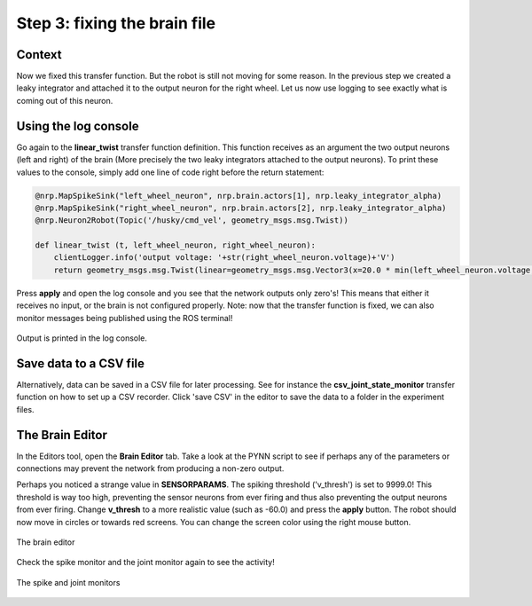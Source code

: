 Step 3: fixing the brain file
=============================

Context
^^^^^^^

Now we fixed this transfer function. But the robot is still not moving for some reason. In the previous step we created a leaky integrator and attached it to the output neuron for the right wheel. Let us now use logging to see exactly what is coming out of this neuron.


Using the log console
^^^^^^^^^^^^^^^^^^^^^

Go again to the **linear_twist** transfer function definition. This function receives as an argument the two output neurons (left and right) of the brain (More precisely the two leaky integrators attached to the output neurons). To print these values to the console, simply add one line of code right before the return statement:

.. code-block:: python

	@nrp.MapSpikeSink("left_wheel_neuron", nrp.brain.actors[1], nrp.leaky_integrator_alpha)
	@nrp.MapSpikeSink("right_wheel_neuron", nrp.brain.actors[2], nrp.leaky_integrator_alpha)
	@nrp.Neuron2Robot(Topic('/husky/cmd_vel', geometry_msgs.msg.Twist))

	def linear_twist (t, left_wheel_neuron, right_wheel_neuron):
	    clientLogger.info('output voltage: '+str(right_wheel_neuron.voltage)+'V')
	    return geometry_msgs.msg.Twist(linear=geometry_msgs.msg.Vector3(x=20.0 * min(left_wheel_neuron.voltage, right_wheel_neuron.voltage), y=0.0, z=0.0), angular=geometry_msgs.msg.Vector3(x=0.0, y=0.0, z=100.0 * (right_wheel_neuron.voltage - left_wheel_neuron.voltage)))

Press **apply** and open the log console and you see that the network outputs only zero's! This means that either it receives no input, or the brain is not configured properly. Note: now that the transfer function is fixed, we can also monitor messages being published using the ROS terminal!


.. figure:: img/log_console_output.png
    :align: center
    :scale: 50%

    Output is printed in the log console.

Save data to a CSV file
^^^^^^^^^^^^^^^^^^^^^^^

Alternatively, data can be saved in a CSV file for later processing. See for instance the **csv_joint_state_monitor** transfer function on how to set up a CSV recorder. Click 'save CSV' in the editor to save the data to a folder in the experiment files.


The Brain Editor
^^^^^^^^^^^^^^^^

In the Editors tool, open the **Brain Editor** tab. Take a look at the PYNN script to see if perhaps any of the parameters or connections may prevent the network from producing a non-zero output. 

Perhaps you noticed a strange value in **SENSORPARAMS**. The spiking threshold ('v_thresh') is set to 9999.0! This threshold is way too high, preventing the sensor neurons from ever firing and thus also preventing the output neurons from ever firing. Change **v_thresh** to a more realistic value (such as -60.0) and press the **apply** button. The robot should now move in circles or towards red screens. You can change the screen color using the right mouse button.

.. figure:: img/brain_editor.png
    :align: center
    :scale: 50%

    The brain editor

Check the spike monitor and the joint monitor again to see the activity!

.. figure:: img/spike_joint_monitor_active.png
    :align: center
    :scale: 50%

    The spike and joint monitors
